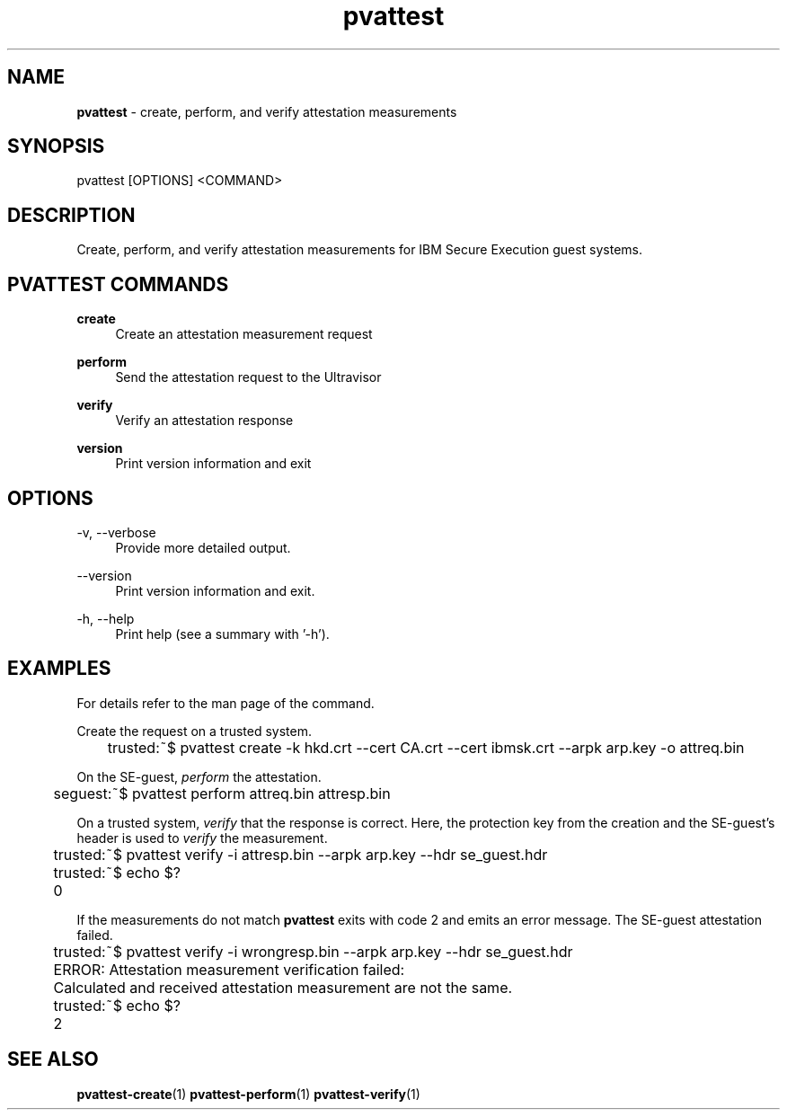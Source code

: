 .\" Copyright 2024 IBM Corp.
.\" s390-tools is free software; you can redistribute it and/or modify
.\" it under the terms of the MIT license. See LICENSE for details.
.\"

.TH pvattest 1 "2024-05-15" "s390-tools" "Attestation Manual"
.nh
.ad l
.SH NAME
\fBpvattest\fP - create, perform, and verify attestation measurements
\fB
.SH SYNOPSIS
.nf
.fam C
pvattest [OPTIONS] <COMMAND>
.fam C
.fi
.SH DESCRIPTION
Create, perform, and verify attestation measurements for IBM Secure Execution
guest systems.
.SH "PVATTEST COMMANDS"
.PP

\fBcreate\fR
.RS 4
Create an attestation measurement request
.RE

.PP

\fBperform\fR
.RS 4
Send the attestation request to the Ultravisor
.RE

.PP

\fBverify\fR
.RS 4
Verify an attestation response
.RE

.PP

\fBversion\fR
.RS 4
Print version information and exit
.RE

.SH OPTIONS
.PP
\-v, \-\-verbose
.RS 4
Provide more detailed output.
.RE
.RE
.PP
\-\-version
.RS 4
Print version information and exit.
.RE
.RE
.PP
\-h, \-\-help
.RS 4
Print help (see a summary with '-h').
.RE
.RE

.SH EXAMPLES
For details refer to the man page of the command.
.PP
Create the request on a trusted system.
.PP
.nf
.fam C
	trusted:~$ pvattest create \-k hkd.crt \-\-cert CA.crt \-\-cert ibmsk.crt \-\-arpk arp.key \-o attreq.bin

.fam T
.fi
On the SE-guest, \fIperform\fP the attestation.
.PP
.nf
.fam C
	seguest:~$ pvattest perform attreq.bin attresp.bin

.fam T
.fi
On a trusted system, \fIverify\fP that the response is correct. Here, the protection key from the creation and the SE-guest’s header is used to \fIverify\fP the measurement.
.PP
.nf
.fam C
	trusted:~$ pvattest verify \-i attresp.bin \-\-arpk arp.key \-\-hdr se_guest.hdr
	trusted:~$ echo $?
	0

.fam T
.fi

If the measurements do not match \fBpvattest\fP exits with code 2 and emits an error message. The SE-guest attestation failed.
.PP
.nf
.fam C
	trusted:~$ pvattest verify \-i wrongresp.bin \-\-arpk arp.key \-\-hdr se_guest.hdr
	ERROR: Attestation measurement verification failed:
	       Calculated and received attestation measurement are not the same.
	trusted:~$ echo $?
	2

.fam T
.fi
.SH "SEE ALSO"
.sp
\fBpvattest-create\fR(1) \fBpvattest-perform\fR(1) \fBpvattest-verify\fR(1)
